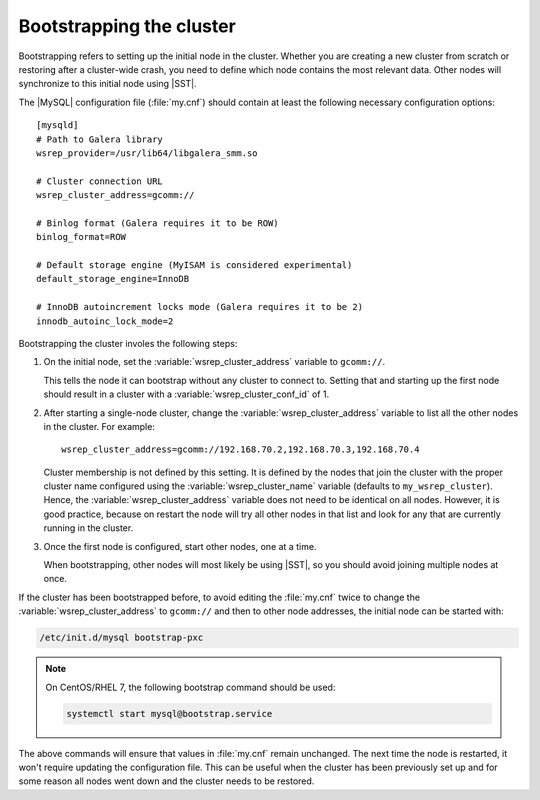 .. _bootstrap:

=========================
Bootstrapping the cluster
=========================

Bootstrapping refers to setting up the initial node in the cluster.
Whether you are creating a new cluster from scratch
or restoring after a cluster-wide crash,
you need to define which node contains the most relevant data.
Other nodes will synchronize to this initial node using |SST|.

The |MySQL| configuration file (:file:`my.cnf`) should contain
at least the following necessary configuration options: ::

  [mysqld]
  # Path to Galera library
  wsrep_provider=/usr/lib64/libgalera_smm.so

  # Cluster connection URL
  wsrep_cluster_address=gcomm://

  # Binlog format (Galera requires it to be ROW)
  binlog_format=ROW

  # Default storage engine (MyISAM is considered experimental)
  default_storage_engine=InnoDB

  # InnoDB autoincrement locks mode (Galera requires it to be 2)
  innodb_autoinc_lock_mode=2

Bootstrapping the cluster involes the following steps:

1. On the initial node, set the :variable:`wsrep_cluster_address` variable
   to ``gcomm://``.

   This tells the node it can bootstrap without any cluster to connect to.
   Setting that and starting up the first node should result in a cluster
   with a :variable:`wsrep_cluster_conf_id` of 1.

2. After starting a single-node cluster,
   change the :variable:`wsrep_cluster_address` variable
   to list all the other nodes in the cluster. For example: ::

    wsrep_cluster_address=gcomm://192.168.70.2,192.168.70.3,192.168.70.4

   Cluster membership is not defined by this setting.
   It is defined by the nodes that join the cluster
   with the proper cluster name configured
   using the :variable:`wsrep_cluster_name` variable
   (defaults to ``my_wsrep_cluster``).
   Hence, the :variable:`wsrep_cluster_address` variable
   does not need to be identical on all nodes.
   However, it is good practice, because on restart
   the node will try all other nodes in that list
   and look for any that are currently running in the cluster.

3. Once the first node is configured, start other nodes, one at a time.

   When bootstrapping, other nodes will most likely be using |SST|,
   so you should avoid joining multiple nodes at once.

If the cluster has been bootstrapped before,
to avoid editing the :file:`my.cnf` twice to change the
:variable:`wsrep_cluster_address` to ``gcomm://`` and then to other node
addresses, the initial node can be started with:

.. code-block:: bash

  /etc/init.d/mysql bootstrap-pxc

.. note::

   On CentOS/RHEL 7, the following bootstrap command should be used:

   .. code-block:: bash

     systemctl start mysql@bootstrap.service

The above commands will ensure that values in :file:`my.cnf` remain unchanged.
The next time the node is restarted,
it won't require updating the configuration file.
This can be useful when the cluster has been previously set up
and for some reason all nodes went down
and the cluster needs to be restored.
